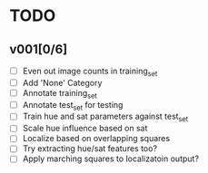 * TODO
** v001[0/6]
- [ ] Even out image counts in training_set
- [ ] Add 'None' Category
- [ ] Annotate training_set
- [ ] Annotate test_set for testing
- [ ] Train hue and sat parameters against test_set
- [ ] Scale hue influence based on sat
- [ ] Localize based on overlapping squares
- [ ] Try extracting hue/sat features too?
- [ ] Apply marching squares to localizatoin output?

